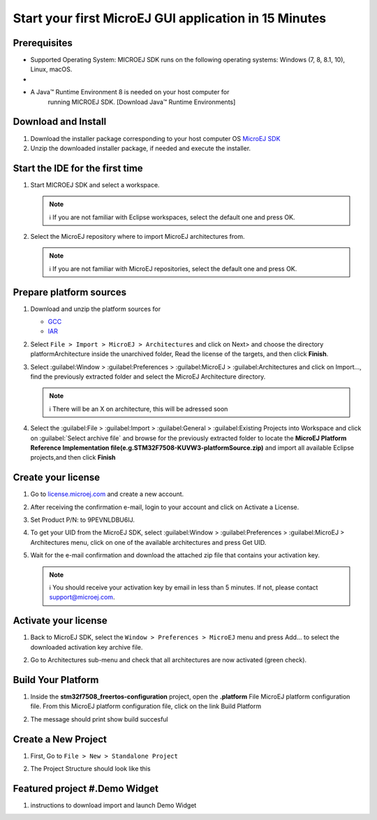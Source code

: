 Start your first MicroEJ GUI application in 15 Minutes
======================================================

Prerequisites
-------------

-  Supported Operating System: MICROEJ SDK runs on the following operating systems: Windows (7, 8, 8.1, 10), Linux, macOS.
-  
- A Java™ Runtime Environment 8 is needed on your host computer for
   running MICROEJ SDK. [Download Java™ Runtime Environments]

Download and Install
--------------------

#.  Download the installer package corresponding to your host computer OS `MicroEJ SDK <https://repository.microej.com/packages/SDK/21.03/MicroEJ-SDK-Installer-Win64-21.03.exe>`__

#.  Unzip the downloaded installer package, if needed and execute the installer.


Start the IDE for the first time
--------------------------------

#. Start MICROEJ SDK and select a workspace. 

   .. note::

      ℹ️ If you are not familiar with Eclipse workspaces, select the default one and press OK.
   
#. Select the MicroEJ repository where to import MicroEJ architectures
   from. 

   .. note::

      ℹ️ If you are not familiar with MicroEJ repositories, select the default one and press OK.

Prepare platform sources
------------------------

#. Download and unzip the platform sources for 

   - `GCC <https://repository.microej.com/packages/referenceimplementations/M5QNX/1.2.0/STM32F7508-M5QNX-fullPackaging-eval-1.2.0.zip>`__
   - `IAR <https://repository.microej.com/packages/referenceimplementations/KUVW3/1.2.0/STM32F7508-KUVW3-fullPackaging-eval-1.2.0.zip>`__

#. Select ``File > Import > MicroEJ > Architectures`` and click on Next> and
   choose the directory platformArchitecture inside the unarchived
   folder, Read the license of the targets, and then click **Finish**.

   |image0|

#. Select :guilabel:Window > :guilabel:Preferences > :guilabel:MicroEJ > :guilabel:Architectures and click on
   Import..., find the previously extracted folder and select the
   MicroEJ Architecture directory. 

   .. note::

      ℹ️ There will be an X on architecture, this will be adressed soon 
   
   |image1|

#. Select the :guilabel:File > :guilabel:Import > :guilabel:General > :guilabel:Existing Projects into
   Workspace and click on :guilabel:`Select archive file` and browse for the previously
   extracted folder to locate the **MicroEJ Platform Reference
   Implementation file(e.g.STM32F7508-KUVW3-platformSource.zip)** and
   import all available Eclipse projects,and then click **Finish**

   |image2|

Create your license
-------------------

#. Go to `license.microej.com <https://license.microej.com>`__ and create a new account.
#. After receiving the confirmation e-mail, login to your account and
   click on Activate a License.
#. Set Product P/N: to 9PEVNLDBU6IJ.
#. To get your UID from the MicroEJ SDK, select :guilabel:Window > :guilabel:Preferences > :guilabel:MicroEJ > Architectures menu, click on one of the available architectures and press Get UID. 
   
   |image3|

#. Wait for the e-mail confirmation and download the attached zip file
   that contains your activation key. 

   .. note::
   
      ℹ️ You should receive your activation key by email in less than 5 minutes. If not, please contact support@microej.com.

Activate your license
---------------------

#. Back to MicroEJ SDK, select the ``Window > Preferences > MicroEJ`` menu
   and press Add... to select the downloaded activation key archive
   file.
#. Go to Architectures sub-menu and check that all architectures are now
   activated (green check). 
   
   |image4|

Build Your Platform
-------------------

#. Inside the **stm32f7508_freertos-configuration** project, open the
   **.platform** File MicroEJ platform configuration file. From this
   MicroEJ platform configuration file, click on the link Build Platform
   
   |image5|

#. The message should print show build succesful 

Create a New Project
--------------------

#. First, Go to ``File > New > Standalone Project``

   |image6|

#. The Project Structure should look like this 

   |image7|

Featured project #.Demo Widget
------------------------------

#. instructions to download import and launch Demo Widget 

   |image8|

.. |image0| image:: architeture.PNG
.. |image1| image:: windowarch.PNG
.. |image2| image:: workspace.png
.. |image3| image:: video1.png
.. |image4| image:: activatevid.PNG
.. |image5| image:: buildplat.png
.. |image6| image:: createStandaloneProject.png
.. |image7| image:: structure.png
.. |image8| image:: widgetdemo.PNG
